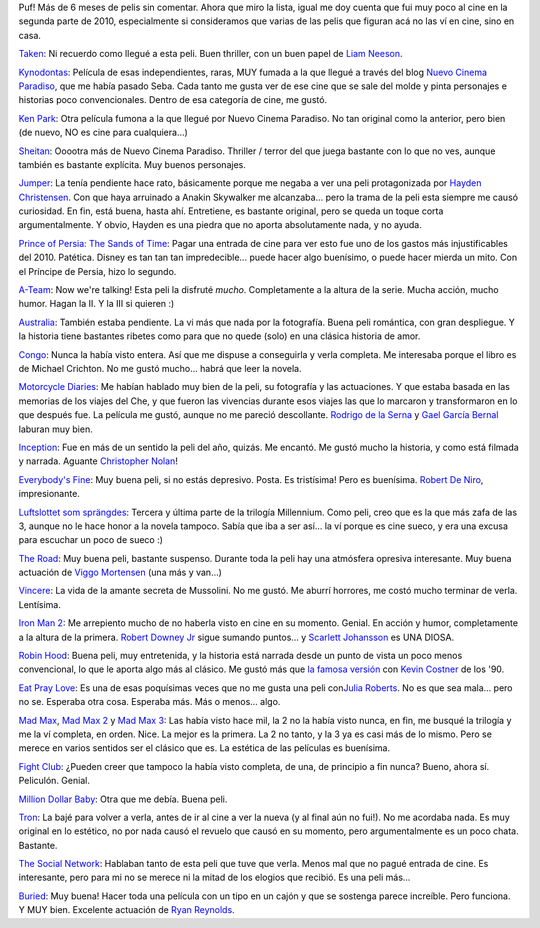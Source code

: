.. title: Review de cine atrasado de 2010
.. slug: review_de_cine_atrasado_de_2010
.. date: 2011-01-27 15:22:29 UTC-03:00
.. tags: Cine
.. category: 
.. link: 
.. description: 
.. type: text
.. author: cHagHi
.. from_wp: True

Puf! Más de 6 meses de pelis sin comentar. Ahora que miro la lista,
igual me doy cuenta que fui muy poco al cine en la segunda parte de
2010, especialmente si consideramos que varias de las pelis que figuran
acá no las ví en cine, sino en casa.

`Taken`_: Ni recuerdo como llegué a esta peli. Buen thriller, con un
buen papel de `Liam Neeson`_.

`Kynodontas`_: Película de esas independientes, raras, MUY fumada a la
que llegué a través del blog `Nuevo Cinema Paradiso`_, que me había
pasado Seba. Cada tanto me gusta ver de ese cine que se sale del molde y
pinta personajes e historias poco convencionales. Dentro de esa
categoría de cine, me gustó.

`Ken Park`_: Otra película fumona a la que llegué por Nuevo Cinema
Paradiso. No tan original como la anterior, pero bien (de nuevo, NO es
cine para cualquiera...)

`Sheitan`_: Ooootra más de Nuevo Cinema Paradiso. Thriller / terror del
que juega bastante con lo que no ves, aunque también es bastante
explícita. Muy buenos personajes.

`Jumper`_: La tenía pendiente hace rato, básicamente porque me negaba a
ver una peli protagonizada por `Hayden Christensen`_. Con que haya
arruinado a Anakin Skywalker me alcanzaba... pero la trama de la peli
esta siempre me causó curiosidad. En fin, está buena, hasta ahí.
Entretiene, es bastante original, pero se queda un toque corta
argumentalmente. Y obvio, Hayden es una piedra que no aporta
absolutamente nada, y no ayuda.

`Prince of Persia: The Sands of Time`_: Pagar una entrada de cine para
ver esto fue uno de los gastos más injustificables del 2010. Patética.
Disney es tan tan tan impredecible... puede hacer algo buenísimo, o
puede hacer mierda un mito. Con el Príncipe de Persia, hizo lo segundo.

`A-Team`_: Now we're talking! Esta peli la disfruté *mucho*.
Completamente a la altura de la serie. Mucha acción, mucho humor. Hagan
la II. Y la III si quieren :)

`Australia`_: También estaba pendiente. La vi más que nada por la
fotografía. Buena peli romántica, con gran despliegue. Y la historia
tiene bastantes ribetes como para que no quede (solo) en una clásica
historia de amor.

`Congo`_: Nunca la había visto entera. Así que me dispuse a conseguirla
y verla completa. Me interesaba porque el libro es de Michael Crichton.
No me gustó mucho... habrá que leer la novela.

`Motorcycle Diaries`_: Me habían hablado muy bien de la peli, su
fotografía y las actuaciones. Y que estaba basada en las memorias de los
viajes del Che, y que fueron las vivencias durante esos viajes las que
lo marcaron y transformaron en lo que después fue. La película me gustó,
aunque no me pareció descollante. `Rodrigo de la Serna`_ y `Gael García
Bernal`_ laburan muy bien.

`Inception`_: Fue en más de un sentido la peli del año, quizás. Me
encantó. Me gustó mucho la historia, y como está filmada y narrada.
Aguante `Christopher Nolan`_!

`Everybody's Fine`_: Muy buena peli, si no estás depresivo. Posta. Es
tristísima! Pero es buenísima. `Robert De Niro`_, impresionante.

`Luftslottet som sprängdes`_: Tercera y última parte de la trilogía
Millennium. Como peli, creo que es la que más zafa de las 3, aunque no
le hace honor a la novela tampoco. Sabía que iba a ser así... la ví
porque es cine sueco, y era una excusa para escuchar un poco de sueco :)

`The Road`_: Muy buena peli, bastante suspenso. Durante toda la peli hay
una atmósfera opresiva interesante. Muy buena actuación de `Viggo
Mortensen`_ (una más y van...)

`Vincere`_: La vida de la amante secreta de Mussolini. No me gustó. Me
aburrí horrores, me costó mucho terminar de verla. Lentísima.

`Iron Man 2`_: Me arrepiento mucho de no haberla visto en cine en su
momento. Genial. En acción y humor, completamente a la altura de la
primera. `Robert Downey Jr`_ sigue sumando puntos... y `Scarlett
Johansson`_ es UNA DIOSA.

`Robin Hood`_: Buena peli, muy entretenida, y la historia está narrada
desde un punto de vista un poco menos convencional, lo que le aporta
algo más al clásico. Me gustó más que `la famosa versión`_ con `Kevin
Costner`_ de los '90.

`Eat Pray Love`_: Es una de esas poquísimas veces que no me gusta una
peli con\ `Julia Roberts`_. No es que sea mala... pero no se. Esperaba
otra cosa. Esperaba más. Más o menos... algo.

`Mad Max`_, `Mad Max 2`_ y `Mad Max 3`_: Las había visto hace mil, la 2
no la había visto nunca, en fin, me busqué la trilogía y me la ví
completa, en orden. Nice. La mejor es la primera. La 2 no tanto, y la 3
ya es casi más de lo mismo. Pero se merece en varios sentidos ser el
clásico que es. La estética de las películas es buenísima.

`Fight Club`_: ¿Pueden creer que tampoco la había visto completa, de
una, de principio a fin nunca? Bueno, ahora sí. Peliculón. Genial.

`Million Dollar Baby`_: Otra que me debía. Buena peli.

`Tron`_: La bajé para volver a verla, antes de ir al cine a ver la nueva
(y al final aún no fui!). No me acordaba nada. Es muy original en lo
estético, no por nada causó el revuelo que causó en su momento, pero
argumentalmente es un poco chata. Bastante.

`The Social Network`_: Hablaban tanto de esta peli que tuve que verla.
Menos mal que no pagué entrada de cine. Es interesante, pero para mi no
se merece ni la mitad de los elogios que recibió. Es una peli más...

`Buried`_: Muy buena! Hacer toda una película con un tipo en un cajón y
que se sostenga parece increíble. Pero funciona. Y MUY bien. Excelente
actuación de `Ryan Reynolds`_.

 

.. _Taken: http://www.imdb.com/title/tt0936501/
.. _Liam Neeson: http://www.imdb.com/name/nm0000553/
.. _Kynodontas: http://www.imdb.com/title/tt1379182/
.. _Nuevo Cinema Paradiso: http://nuevocinemaparadiso.blogspot.com/
.. _Ken Park: http://www.imdb.com/title/tt0209077/
.. _Sheitan: http://www.imdb.com/title/tt0450843/
.. _Jumper: http://www.imdb.com/title/tt0489099/
.. _Hayden Christensen: http://www.imdb.com/name/nm0159789/
.. _`Prince of Persia: The Sands of Time`: http://www.imdb.com/title/tt0473075/
.. _A-Team: http://www.imdb.com/title/tt0429493/
.. _Australia: http://www.imdb.com/title/tt0455824/
.. _Congo: http://www.imdb.com/title/tt0112715/
.. _Motorcycle Diaries: http://www.imdb.com/title/tt0318462/
.. _Rodrigo de la Serna: http://www.imdb.com/name/nm0209404/
.. _Gael García Bernal: http://www.imdb.com/name/nm0305558/
.. _Inception: http://www.imdb.com/title/tt1375666/
.. _Christopher Nolan: http://www.imdb.com/name/nm0634240/
.. _Everybody's Fine: http://www.imdb.com/title/tt0780511/
.. _Robert De Niro: http://www.imdb.com/name/nm0000134/
.. _Luftslottet som sprängdes: http://www.imdb.com/title/tt1343097/
.. _The Road: http://www.imdb.com/title/tt0898367/
.. _Viggo Mortensen: http://www.imdb.com/name/nm0001557/
.. _Vincere: http://www.imdb.com/title/tt1156173/
.. _Iron Man 2: http://www.imdb.com/title/tt1228705/
.. _Robert Downey Jr: http://www.imdb.com/name/nm0000375/
.. _Scarlett Johansson: http://www.imdb.com/name/nm0424060/
.. _Robin Hood: http://www.imdb.com/title/tt0955308/
.. _la famosa versión: http://www.imdb.com/title/tt0102798/
.. _Kevin Costner: http://www.imdb.com/name/nm0000126/
.. _Eat Pray Love: http://www.imdb.com/title/tt0879870/
.. _Julia Roberts: http://www.imdb.com/name/nm0000210/
.. _Mad Max: http://www.imdb.com/title/tt0079501/
.. _Mad Max 2: http://www.imdb.com/title/tt0082694/
.. _Mad Max 3: http://www.imdb.com/title/tt0089530/
.. _Fight Club: http://www.imdb.com/title/tt0137523/
.. _Million Dollar Baby: http://www.imdb.com/title/tt0405159/
.. _Tron: http://www.imdb.com/title/tt0084827/
.. _The Social Network: http://www.imdb.com/title/tt1285016/
.. _Buried: http://www.imdb.com/title/tt1462758/
.. _Ryan Reynolds: http://www.imdb.com/name/nm0005351/
